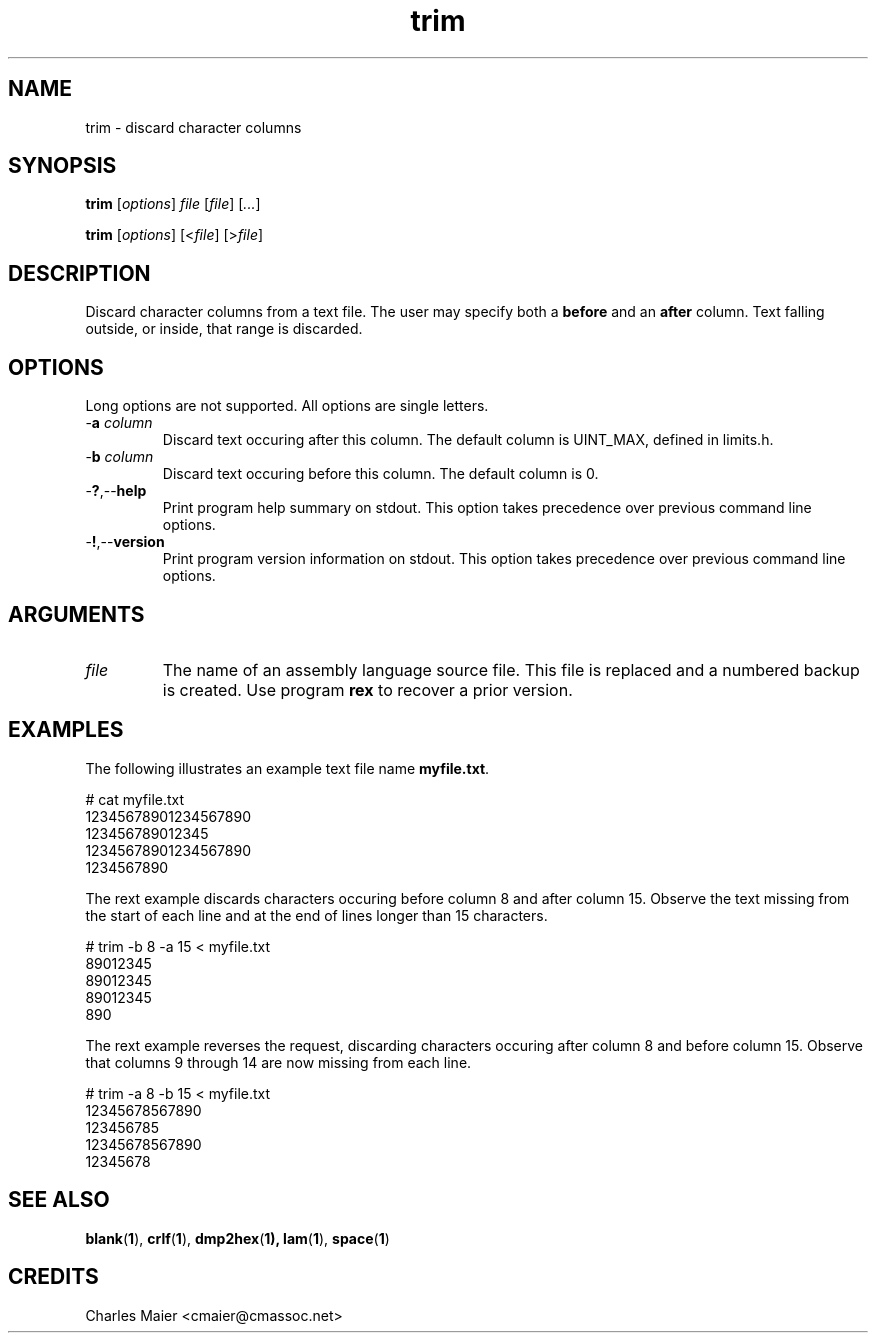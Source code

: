 .TH trim 1 "August 2013" "cmassoc-tools-1.9.1" "Motley Tools"

.SH NAME
trim - discard character columns

.SH SYNOPSIS
.BR trim
.RI [ options ]
.IR file
.RI [ file ] 
.RI [ ... ]

.PP
.BR trim
.RI [ options ]
.RI [< file ]
.RI [> file ]

.SH DESCRIPTION

.PP
Discard character columns from a text file.
The user may specify both a \fBbefore\fR and an \fBafter\fR column.
Text falling outside, or inside, that range is discarded.

.SH OPTIONS
Long options are not supported.
All options are single letters.

.TP
-\fBa\fI column\fR
Discard text occuring after this column.
The default column is UINT_MAX, defined in limits.h.

.TP
-\fBb\fI column\fR
Discard text occuring before this column.
The default column is 0.

.TP
.RB - ? ,-- help
Print program help summary on stdout.
This option takes precedence over previous command line options.

.TP
.RB - ! ,-- version
Print program version information on stdout.
This option takes precedence over previous command line options.

.SH ARGUMENTS

.TP
.IR file
The name of an assembly language source file.
This file is replaced and a numbered backup is created.
Use program \fBrex\fR to recover a prior version.

.SH EXAMPLES
The following illustrates an example text file name \fBmyfile.txt\fR.

.PP
   # cat myfile.txt
   12345678901234567890
   123456789012345
   12345678901234567890
   1234567890

.PP
The rext example discards characters occuring before column 8 and after column 15.
Observe the text missing from the start of each line and at the end of lines longer than 15 characters.

.PP
   # trim -b 8 -a 15 < myfile.txt
   89012345
   89012345
   89012345
   890

.PP
The rext example reverses the request, discarding characters occuring after column 8 and before column 15.
Observe that columns 9 through 14 are now missing from each line.

.PP
   # trim -a 8 -b 15 < myfile.txt
   12345678567890
   123456785
   12345678567890
   12345678

.SH SEE ALSO
.BR blank ( 1 ),
.BR crlf ( 1 ),
.BR dmp2hex ( 1),
.BR lam ( 1 ),
.BR space ( 1 )

.SH CREDITS
 Charles Maier <cmaier@cmassoc.net>

